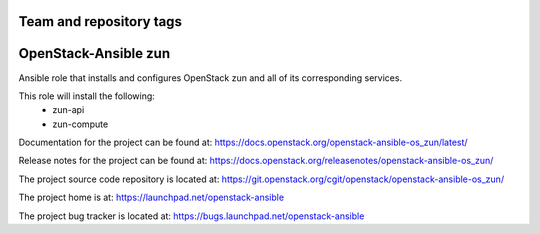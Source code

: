 ========================
Team and repository tags
========================

.. image:: https://governance.openstack.org/tc/badges/openstack-ansible-os_zun.svg
    :target: https://governance.openstack.org/tc/reference/tags/index.html

.. Change things from this point on

======================
OpenStack-Ansible zun
======================

Ansible role that installs and configures OpenStack zun and all of its
corresponding services.

This role will install the following:
    * zun-api
    * zun-compute

Documentation for the project can be found at:
`<https://docs.openstack.org/openstack-ansible-os_zun/latest/>`_

Release notes for the project can be found at:
`<https://docs.openstack.org/releasenotes/openstack-ansible-os_zun/>`_

The project source code repository is located at:
`<https://git.openstack.org/cgit/openstack/openstack-ansible-os_zun/>`_

The project home is at:
`<https://launchpad.net/openstack-ansible>`_

The project bug tracker is located at:
`<https://bugs.launchpad.net/openstack-ansible>`_
